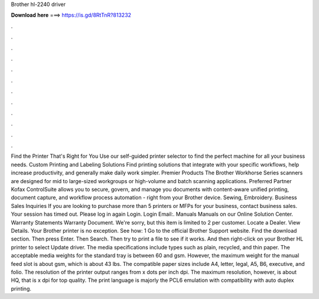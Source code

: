Brother hl-2240 driver

𝐃𝐨𝐰𝐧𝐥𝐨𝐚𝐝 𝐡𝐞𝐫𝐞 ===> https://is.gd/8RtTnR?813232

.

.

.

.

.

.

.

.

.

.

.

.

Find the Printer That's Right for You Use our self-guided printer selector to find the perfect machine for all your business needs. Custom Printing and Labeling Solutions Find printing solutions that integrate with your specific workflows, help increase productivity, and generally make daily work simpler. Premier Products The Brother Workhorse Series scanners are designed for mid to large-sized workgroups or high-volume and batch scanning applications.
Preferred Partner Kofax ControlSuite allows you to secure, govern, and manage you documents with content-aware unified printing, document capture, and workflow process automation - right from your Brother device. Sewing, Embroidery. Business Sales Inquiries If you are looking to purchase more than 5 printers or MFPs for your business, contact business sales.
Your session has timed out. Please log in again Login. Login Email:. Manuals Manuals on our Online Solution Center. Warranty Statements Warranty Document. We're sorry, but this item is limited to 2 per customer. Locate a Dealer. View Details.
Your Brother printer is no exception. See how: 1 Go to the official Brother Support website. Find the download section. Then press Enter. Then Search. Then try to print a file to see if it works. And then right-click on your Brother HL printer to select Update driver. The media specifications include types such as plain, recycled, and thin paper.
The acceptable media weights for the standard tray is between 60 and gsm. However, the maximum weight for the manual feed slot is about gsm, which is about 43 lbs. The compatible paper sizes include A4, letter, legal, A5, B6, executive, and folio. The resolution of the printer output ranges from x dots per inch dpi. The maximum resolution, however, is about HQ, that is x dpi for top quality. The print language is majorly the PCL6 emulation with compatibility with auto duplex printing.